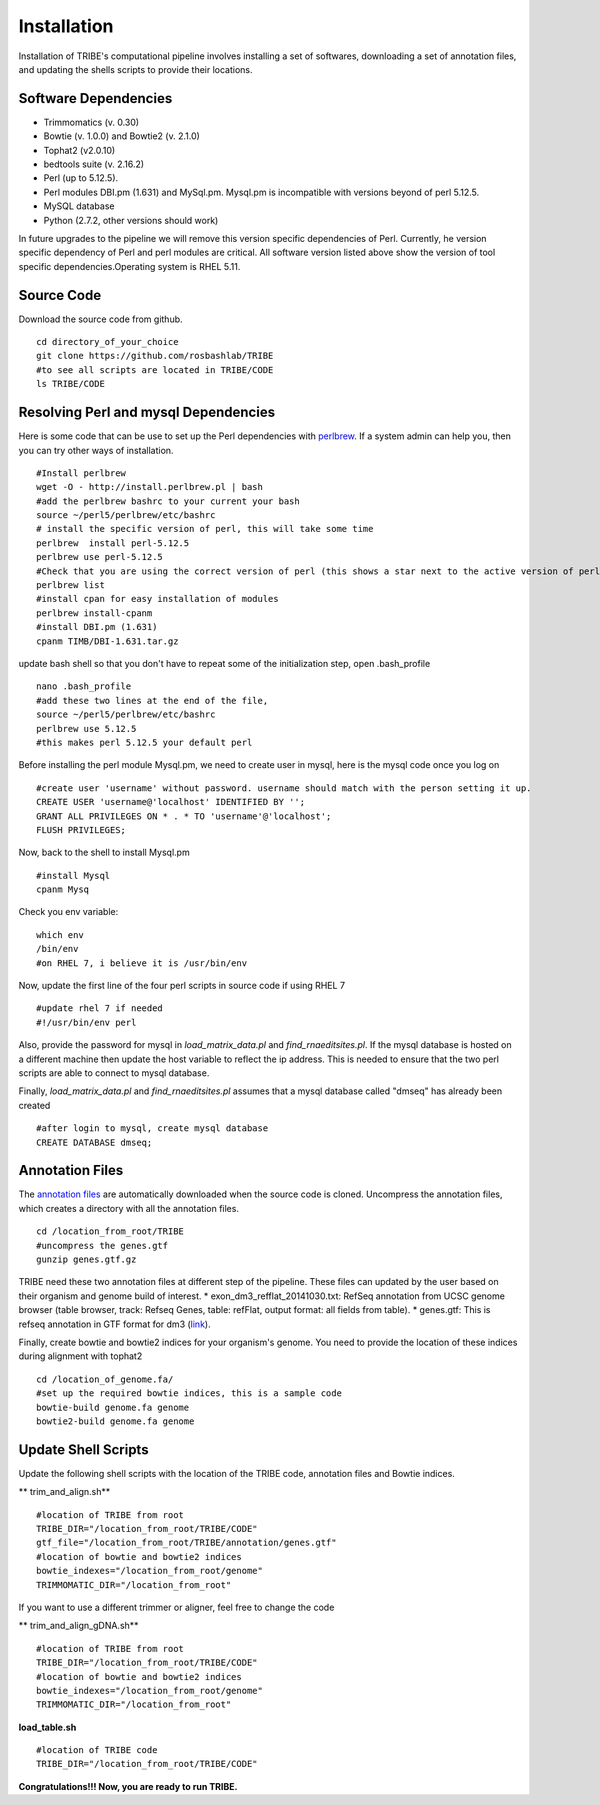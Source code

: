 Installation
============

Installation of TRIBE's computational pipeline involves installing a set of softwares, downloading a set of annotation files, and updating the shells scripts to provide their locations.


Software Dependencies
---------------------
- Trimmomatics (v. 0.30)
- Bowtie (v. 1.0.0) and Bowtie2 (v. 2.1.0)
- Tophat2 (v2.0.10)
- bedtools suite (v. 2.16.2)
- Perl (up to 5.12.5). 
- Perl modules DBI.pm (1.631) and MySql.pm. Mysql.pm is incompatible with versions beyond of perl 5.12.5.
- MySQL database
- Python (2.7.2, other versions should work) 

In future upgrades to the pipeline we will remove this version specific dependencies of Perl. Currently, he version specific dependency of Perl and perl modules are critical. All software version listed above show the version of tool specific dependencies.Operating system is RHEL 5.11.

Source Code
-----------
Download the source code from github.
::

    cd directory_of_your_choice
    git clone https://github.com/rosbashlab/TRIBE
    #to see all scripts are located in TRIBE/CODE
    ls TRIBE/CODE

Resolving Perl and mysql Dependencies
-------------------------------------
Here is some code that can be use to set up the Perl dependencies with `perlbrew <http://perlbrew.pl/>`_. If a system admin can help you, then you can try other ways of installation.
::

    #Install perlbrew
    wget -O - http://install.perlbrew.pl | bash
    #add the perlbrew bashrc to your current your bash
    source ~/perl5/perlbrew/etc/bashrc
    # install the specific version of perl, this will take some time    
    perlbrew  install perl-5.12.5
    perlbrew use perl-5.12.5
    #Check that you are using the correct version of perl (this shows a star next to the active version of perl)
    perlbrew list
    #install cpan for easy installation of modules
    perlbrew install-cpanm
    #install DBI.pm (1.631)
    cpanm TIMB/DBI-1.631.tar.gz

update bash shell so that you don't have to repeat some of the initialization step, open .bash_profile
::

    nano .bash_profile
    #add these two lines at the end of the file,  
    source ~/perl5/perlbrew/etc/bashrc
    perlbrew use 5.12.5
    #this makes perl 5.12.5 your default perl

Before installing the perl module Mysql.pm, we need to create user in mysql, here is the mysql code once you log on
::

    #create user 'username' without password. username should match with the person setting it up.
    CREATE USER 'username@'localhost' IDENTIFIED BY '';
    GRANT ALL PRIVILEGES ON * . * TO 'username'@'localhost';
    FLUSH PRIVILEGES;
    
Now, back to the shell to install Mysql.pm
::

    #install Mysql
    cpanm Mysq


Check you env variable:
::

    which env
    /bin/env
    #on RHEL 7, i believe it is /usr/bin/env

Now, update the first line of the four perl scripts in source code if using RHEL 7
::

    #update rhel 7 if needed 
    #!/usr/bin/env perl
    
Also, provide the password for mysql in *load_matrix_data.pl* and *find_rnaeditsites.pl*. If the mysql database is hosted on a different machine then update the host variable to reflect the ip address. This is needed to ensure that the two perl scripts are able to connect to mysql database.

Finally, *load_matrix_data.pl* and *find_rnaeditsites.pl* assumes that a mysql database called "dmseq" has already been created
::

    #after login to mysql, create mysql database
    CREATE DATABASE dmseq;

Annotation Files
----------------
The `annotation files <https://github.com/laulabbrandeis/TIDAL/blob/master/annotation.tar.gz>`_ are automatically downloaded when the source code is cloned. Uncompress the annotation files, which creates a directory with all the annotation files.
::

    cd /location_from_root/TRIBE
    #uncompress the genes.gtf
    gunzip genes.gtf.gz

TRIBE need these two annotation files at different step of the pipeline. These files can updated by the user based on their organism and genome build of interest.
* exon_dm3_refflat_20141030.txt: RefSeq annotation from UCSC genome browser (table browser, track: Refseq Genes, table: refFlat, output format: all fields from table).
* genes.gtf: This is refseq annotation in GTF format for dm3 (`link <https://support.illumina.com/sequencing/sequencing_software/igenome.html>`_).  

Finally, create bowtie and bowtie2 indices for your organism's genome. You need to provide the location of these indices during alignment with tophat2
::

    cd /location_of_genome.fa/ 
    #set up the required bowtie indices, this is a sample code
    bowtie-build genome.fa genome
    bowtie2-build genome.fa genome

Update Shell Scripts
--------------------
Update the following shell scripts with the location of the TRIBE code, annotation files and Bowtie indices.

** trim_and_align.sh**
::

    #location of TRIBE from root
    TRIBE_DIR="/location_from_root/TRIBE/CODE"
    gtf_file="/location_from_root/TRIBE/annotation/genes.gtf"
    #location of bowtie and bowtie2 indices
    bowtie_indexes="/location_from_root/genome"
    TRIMMOMATIC_DIR="/location_from_root"

If you want to use a different trimmer or aligner, feel free to change the code

** trim_and_align_gDNA.sh**
::

    #location of TRIBE from root
    TRIBE_DIR="/location_from_root/TRIBE/CODE"
    #location of bowtie and bowtie2 indices
    bowtie_indexes="/location_from_root/genome"
    TRIMMOMATIC_DIR="/location_from_root"

**load_table.sh**
::

    #location of TRIBE code
    TRIBE_DIR="/location_from_root/TRIBE/CODE"


**Congratulations!!! Now, you are ready to run TRIBE.**



